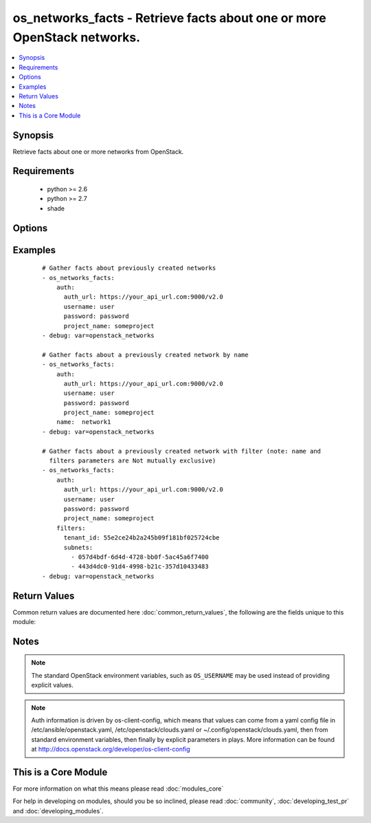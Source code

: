 .. _os_networks_facts:


os_networks_facts - Retrieve facts about one or more OpenStack networks.
++++++++++++++++++++++++++++++++++++++++++++++++++++++++++++++++++++++++

.. versionadded:: 2.0


.. contents::
   :local:
   :depth: 1


Synopsis
--------

Retrieve facts about one or more networks from OpenStack.


Requirements
------------

  * python >= 2.6
  * python >= 2.7
  * shade


Options
-------

.. raw:: html

    <table border=1 cellpadding=4>
    <tr>
    <th class="head">parameter</th>
    <th class="head">required</th>
    <th class="head">default</th>
    <th class="head">choices</th>
    <th class="head">comments</th>
    </tr>
            <tr>
    <td>api_timeout<br/><div style="font-size: small;"></div></td>
    <td>no</td>
    <td>None</td>
        <td><ul></ul></td>
        <td><div>How long should the socket layer wait before timing out for API calls. If this is omitted, nothing will be passed to the requests library.</div></td></tr>
            <tr>
    <td>auth<br/><div style="font-size: small;"></div></td>
    <td>no</td>
    <td></td>
        <td><ul></ul></td>
        <td><div>Dictionary containing auth information as needed by the cloud's auth plugin strategy. For the default <em>password</em> plugin, this would contain <em>auth_url</em>, <em>username</em>, <em>password</em>, <em>project_name</em> and any information about domains if the cloud supports them. For other plugins, this param will need to contain whatever parameters that auth plugin requires. This parameter is not needed if a named cloud is provided or OpenStack OS_* environment variables are present.</div></td></tr>
            <tr>
    <td>auth_type<br/><div style="font-size: small;"></div></td>
    <td>no</td>
    <td>password</td>
        <td><ul></ul></td>
        <td><div>Name of the auth plugin to use. If the cloud uses something other than password authentication, the name of the plugin should be indicated here and the contents of the <em>auth</em> parameter should be updated accordingly.</div></td></tr>
            <tr>
    <td>availability_zone<br/><div style="font-size: small;"></div></td>
    <td>no</td>
    <td></td>
        <td><ul></ul></td>
        <td><div>Name of the availability zone.</div></td></tr>
            <tr>
    <td>cacert<br/><div style="font-size: small;"></div></td>
    <td>no</td>
    <td>None</td>
        <td><ul></ul></td>
        <td><div>A path to a CA Cert bundle that can be used as part of verifying SSL API requests.</div></td></tr>
            <tr>
    <td>cert<br/><div style="font-size: small;"></div></td>
    <td>no</td>
    <td>None</td>
        <td><ul></ul></td>
        <td><div>A path to a client certificate to use as part of the SSL transaction</div></td></tr>
            <tr>
    <td>cloud<br/><div style="font-size: small;"></div></td>
    <td>no</td>
    <td></td>
        <td><ul></ul></td>
        <td><div>Named cloud to operate against. Provides default values for <em>auth</em> and <em>auth_type</em>. This parameter is not needed if <em>auth</em> is provided or if OpenStack OS_* environment variables are present.</div></td></tr>
            <tr>
    <td>endpoint_type<br/><div style="font-size: small;"></div></td>
    <td>no</td>
    <td>public</td>
        <td><ul><li>public</li><li>internal</li><li>admin</li></ul></td>
        <td><div>Endpoint URL type to fetch from the service catalog.</div></td></tr>
            <tr>
    <td>filters<br/><div style="font-size: small;"></div></td>
    <td>no</td>
    <td></td>
        <td><ul></ul></td>
        <td><div>A dictionary of meta data to use for further filtering.  Elements of this dictionary may be additional dictionaries.</div></td></tr>
            <tr>
    <td>key<br/><div style="font-size: small;"></div></td>
    <td>no</td>
    <td>None</td>
        <td><ul></ul></td>
        <td><div>A path to a client key to use as part of the SSL transaction</div></td></tr>
            <tr>
    <td>name<br/><div style="font-size: small;"></div></td>
    <td>no</td>
    <td></td>
        <td><ul></ul></td>
        <td><div>Name or ID of the Network</div></td></tr>
            <tr>
    <td>region_name<br/><div style="font-size: small;"></div></td>
    <td>no</td>
    <td></td>
        <td><ul></ul></td>
        <td><div>Name of the region.</div></td></tr>
            <tr>
    <td>timeout<br/><div style="font-size: small;"></div></td>
    <td>no</td>
    <td>180</td>
        <td><ul></ul></td>
        <td><div>How long should ansible wait for the requested resource.</div></td></tr>
            <tr>
    <td>validate_certs<br/><div style="font-size: small;"></div></td>
    <td>no</td>
    <td>True</td>
        <td><ul></ul></td>
        <td><div>Whether or not SSL API requests should be verified.</div></br>
        <div style="font-size: small;">aliases: verify<div></td></tr>
            <tr>
    <td>wait<br/><div style="font-size: small;"></div></td>
    <td>no</td>
    <td>yes</td>
        <td><ul><li>yes</li><li>no</li></ul></td>
        <td><div>Should ansible wait until the requested resource is complete.</div></td></tr>
        </table>
    </br>



Examples
--------

 ::

    # Gather facts about previously created networks
    - os_networks_facts:
        auth:
          auth_url: https://your_api_url.com:9000/v2.0
          username: user
          password: password
          project_name: someproject
    - debug: var=openstack_networks
    
    # Gather facts about a previously created network by name
    - os_networks_facts:
        auth:
          auth_url: https://your_api_url.com:9000/v2.0
          username: user
          password: password
          project_name: someproject
        name:  network1
    - debug: var=openstack_networks
    
    # Gather facts about a previously created network with filter (note: name and
      filters parameters are Not mutually exclusive)
    - os_networks_facts:
        auth:
          auth_url: https://your_api_url.com:9000/v2.0
          username: user
          password: password
          project_name: someproject
        filters:
          tenant_id: 55e2ce24b2a245b09f181bf025724cbe
          subnets:
            - 057d4bdf-6d4d-4728-bb0f-5ac45a6f7400
            - 443d4dc0-91d4-4998-b21c-357d10433483
    - debug: var=openstack_networks

Return Values
-------------

Common return values are documented here :doc:`common_return_values`, the following are the fields unique to this module:

.. raw:: html

    <table border=1 cellpadding=4>
    <tr>
    <th class="head">name</th>
    <th class="head">description</th>
    <th class="head">returned</th>
    <th class="head">type</th>
    <th class="head">sample</th>
    </tr>

        <tr>
        <td> openstack_networks </td>
        <td> has all the openstack facts about the networks </td>
        <td align=center> always, but can be null </td>
        <td align=center> complex </td>
        <td align=center>  </td>
    </tr>
        
    </table>
    </br></br>

Notes
-----

.. note:: The standard OpenStack environment variables, such as ``OS_USERNAME`` may be used instead of providing explicit values.
.. note:: Auth information is driven by os-client-config, which means that values can come from a yaml config file in /etc/ansible/openstack.yaml, /etc/openstack/clouds.yaml or ~/.config/openstack/clouds.yaml, then from standard environment variables, then finally by explicit parameters in plays. More information can be found at http://docs.openstack.org/developer/os-client-config


    
This is a Core Module
---------------------

For more information on what this means please read :doc:`modules_core`

    
For help in developing on modules, should you be so inclined, please read :doc:`community`, :doc:`developing_test_pr` and :doc:`developing_modules`.

